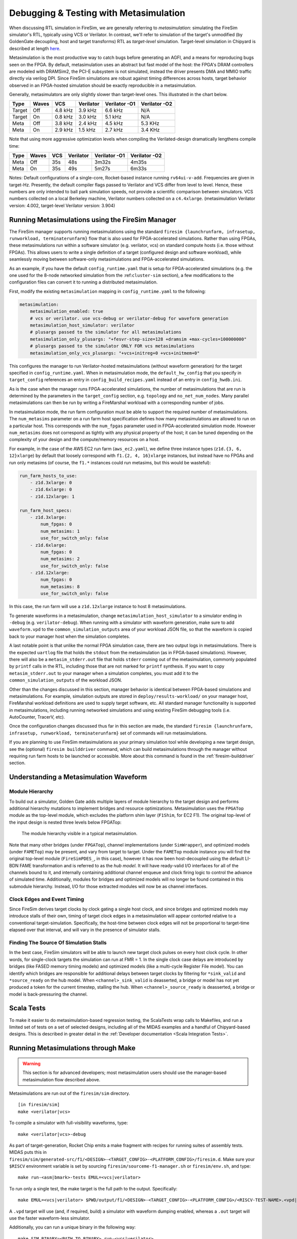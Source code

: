 .. _metasimulation:

Debugging & Testing with Metasimulation
=========================================

When discussing RTL simulation in FireSim, we are generally referring to
`metasimulation`: simulating the FireSim simulator's RTL, typically using VCS or
Verilator. In contrast, we'll refer to simulation of the target's unmodified (by GoldenGate decoupling, host and target transforms) RTL
as `target-level` simulation. Target-level simulation in Chipyard is described at length
`here <https://chipyard.readthedocs.io/en/latest/Simulation/Software-RTL-Simulation.html>`_.

Metasimulation is the most productive way to catch bugs
before generating an AGFI, and a means for reproducing bugs seen on the FPGA.
By default, metasimulation uses an abstract but fast model of the host: the
FPGA's DRAM controllers are modeled with DRAMSim2, the PCI-E subsystem is not
simulated, instead the driver presents DMA and MMIO traffic directly via
verilog DPI. Since FireSim simulations are robust against timing differences
across hosts, target behavior observed in an FPGA-hosted simulation should be
exactly reproducible in a metasimulation.

Generally, metasimulators are only slightly slower than target-level
ones. This illustrated in the chart below.

====== ===== =======  ========= ============= =============
Type   Waves VCS      Verilator Verilator -O1 Verilator -O2
====== ===== =======  ========= ============= =============
Target Off   4.8 kHz  3.9 kHz   6.6 kHz       N/A
Target On    0.8 kHz  3.0 kHz   5.1 kHz       N/A
Meta   Off   3.8 kHz  2.4 kHz   4.5 kHz       5.3 KHz
Meta   On    2.9 kHz  1.5 kHz   2.7 kHz       3.4 KHz
====== ===== =======  ========= ============= =============

Note that using more aggressive optimization levels when compiling the
Verilated-design dramatically lengthens compile time:

====== ===== =======  ========= ============= =============
Type   Waves VCS      Verilator Verilator -O1 Verilator -O2
====== ===== =======  ========= ============= =============
Meta   Off   35s      48s       3m32s         4m35s
Meta   On    35s      49s       5m27s         6m33s
====== ===== =======  ========= ============= =============

Notes: Default configurations of a single-core, Rocket-based instance running
``rv64ui-v-add``. Frequencies are given in target-Hz. Presently, the default
compiler flags passed to Verilator and VCS differ from level to level. Hence,
these numbers are only intended to ball park simulation speeds, not provide a
scientific comparison between simulators. VCS numbers collected on a local Berkeley machine,
Verilator numbers collected on a ``c4.4xlarge``. (metasimulation Verilator version: 4.002, target-level
Verilator version: 3.904)


Running Metasimulations using the FireSim Manager
----------------------------------------------------

The FireSim manager supports running metasimulations using the standard
``firesim {launchrunfarm, infrasetup, runworkload, terminaterunfarm}`` flow
that is also used for FPGA-accelerated simulations. Rather than using FPGAs,
these metasimulations run within a software simulator (e.g. verilator, vcs) on
standard compute hosts (i.e. those without FPGAs). This allows users to write
a single definition of a target (configured design and software workload),
while seamlessly moving between software-only metasimulations and
FPGA-accelerated simulations.

As an example, if you have the default ``config_runtime.yaml`` that is setup for
FPGA-accelerated simulations (e.g. the one used for the 8-node networked
simulation from the :ref:``cluster-sim`` section), a few modifications to the
configuration files can convert it to running a distributed metasimulation.

First, modify the existing ``metasimulation`` mapping in ``config_runtime.yaml`` to the following:

.. code-block:: yaml

    metasimulation:
        metasimulation_enabled: true
        # vcs or verilator. use vcs-debug or verilator-debug for waveform generation
        metasimulation_host_simulator: verilator
        # plusargs passed to the simulator for all metasimulations
        metasimulation_only_plusargs: "+fesvr-step-size=128 +dramsim +max-cycles=100000000"
        # plusargs passed to the simulator ONLY FOR vcs metasimulations
        metasimulation_only_vcs_plusargs: "+vcs+initreg+0 +vcs+initmem+0"


This configures the manager to run Verilator-hosted metasimulations (without waveform generation) for the target specified in ``config_runtime.yaml``.
When in metasimulation mode, the ``default_hw_config`` that you specify in ``target_config``
references an entry in ``config_build_recipes.yaml`` instead of an entry in ``config_hwdb.ini``.

As is the case when the manager runs FPGA-accelerated simulations, the number
of metasimulations that are run is determined by the parameters in the
``target_config`` section, e.g. ``topology`` and ``no_net_num_nodes``. Many
parallel metasimulations can then be run by writing a FireMarshal
workload with a corresponding number of jobs.

In metasimulation mode, the run farm configuration must be able to support the required number of metasimulations. The ``num_metasims`` parameter on a run farm host specification defines how many metasimulations are allowed to run on a particular host. This corresponds with the ``num_fpgas`` parameter used in FPGA-accelerated simulation mode. However ``num_metasims`` does not correspond as tightly with any physical property of the host; it can be tuned depending on the complexity of your design and the compute/memory resources on a host.

For example, in the case of the AWS EC2 run farm (``aws_ec2.yaml``), we define three
instance types (``z1d.{3, 6, 12}xlarge``) by default that loosely correspond with ``f1.{2, 4, 16}xlarge`` instances, but instead have no FPGAs and run only metasims (of course, the ``f1.*`` instances could run metasims, but this would be wasteful):

.. code-block:: yaml

    run_farm_hosts_to_use:
        - z1d.3xlarge: 0
        - z1d.6xlarge: 0
        - z1d.12xlarge: 1

    run_farm_host_specs:
        - z1d.3xlarge:
            num_fpgas: 0
            num_metasims: 1
            use_for_switch_only: false
        - z1d.6xlarge:
            num_fpgas: 0
            num_metasims: 2
            use_for_switch_only: false
        - z1d.12xlarge:
            num_fpgas: 0
            num_metasims: 8
            use_for_switch_only: false


In this case, the run farm will use a ``z1d.12xlarge`` instance to host
8 metasimulations.

To generate waveforms in a metasimulation, change
``metasimulation_host_simulator`` to a simulator ending in ``-debug`` (e.g.
``verilator-debug``).
When running with a simulator with waveform generation, make sure to add ``waveform.vpd`` to the ``common_simulation_outputs`` area of your workload JSON file,
so that the waveform is copied back to your manager host when the simulation
completes.

A last notable point is that unlike the normal FPGA simulation case, there are two output logs in metasimulations.
There is the expected ``uartlog`` file that holds the ``stdout`` from the metasimulation (as in FPGA-based simulations).
However, there will also be a ``metasim_stderr.out`` file that holds ``stderr`` coming out of the metasimulation, commonly populated by ``printf`` calls in the
RTL, including those that are not marked for ``printf`` synthesis.
If you want to copy ``metasim_stderr.out`` to your manager when a simulation completes, you must add it to the ``common_simulation_outputs`` of the workload JSON.

Other than the changes discussed in this section, manager behavior is identical between FPGA-based simulations and
metasimulations. For example, simulation outputs are stored in ``deploy/results-workload/`` on your manager host, FireMarshal workload definitions are used to supply target software, etc.
All standard manager functionality is supported in metasimulations, including running networked simulations and using existing FireSim debugging tools (i.e. AutoCounter, TracerV, etc).

Once the configuration changes discussed thus far in this section are made, the standard ``firesim {launchrunfarm, infrasetup, runworkload, terminaterunfarm}`` set of commands will run metasimulations.

If you are planning to use FireSim metasimulations as your primary simulation tool while developing a new target design, see the (optional) ``firesim builddriver`` command, which can build metasimulations through the manager without requiring run farm hosts to be launched or accessible. More about this command is found in the :ref:`firesim-builddriver` section.


Understanding a Metasimulation Waveform
----------------------------------------

Module Hierarchy
++++++++++++++++
To build out a simulator, Golden Gate adds multiple layers of module hierarchy
to the target design and performs additional hierarchy mutations to implement bridges and
resource optimizations. Metasimulation uses the ``FPGATop`` module as the
top-level module, which excludes the platform shim layer (``F1Shim``, for EC2 F1).
The original top-level of the input design is nested three levels below FPGATop:

.. figure:: /img/metasim-module-hierarchy.png

    The module hierarchy visible in a typical metasimulation.

Note that many other bridges (under ``FPGATop``), channel implementations
(under ``SimWrapper``), and optimized models (under ``FAMETop``) may be
present, and vary from target to target. Under the ``FAMETop`` module instance
you will find the original top-level module (``FireSimPDES_``, in this case),
however it has now been host-decoupled using the default LI-BDN FAME
transformation and is referred to as the `hub model`. It will have ready-valid
I/O interfaces for all of the channels bound to it, and internally containing
additional channel enqueue and clock firing logic to control the advance of
simulated time. Additionally, modules for bridges and optimized models will no
longer be found contained in this submodule hierarchy. Instead, I/O for those
extracted modules will now be as channel interfaces.


Clock Edges and Event Timing
++++++++++++++++++++++++++++
Since FireSim derives target clocks by clock gating a single host clock, and
since bridges and optimized models may introduce stalls of their own, timing of
target clock edges in a metasimulation will appear contorted relative to a
conventional target-simulation. Specifically, the host-time between clock edges
will not be proportional to target-time elapsed over that interval, and
will vary in the presence of simulator stalls.

Finding The Source Of Simulation Stalls
+++++++++++++++++++++++++++++++++++++++
In the best case, FireSim simulators will be able to launch new target clock
pulses on every host clock cycle. In other words, for single-clock targets the
simulation can run at FMR = 1. In the single clock case delays are introduced by
bridges (like FASED memory timing models) and optimized models (like a
multi-cycle Register File model). You can identify which bridges are responsible
for additional delays between target clocks by filtering for ``*sink_valid`` and
``*source_ready`` on the hub model.  When ``<channel>_sink_valid`` is
deasserted, a bridge or model has not yet produced a token for the current
timestep, stalling the hub. When ``<channel>_source_ready`` is deasserted, a
bridge or model is back-pressuring the channel.

Scala Tests
-----------

To make it easier to do metasimulation-based regression testing, the ScalaTests
wrap calls to Makefiles, and run a limited set of tests on a set of selected
designs, including all of the MIDAS examples and a handful of Chipyard-based
designs. This is described in greater detail
in the :ref:`Developer documentation <Scala Integration Tests>`.

Running Metasimulations through Make
------------------------------------

.. Warning:: This section is for advanced developers; most metasimulation users should use the manager-based metasimulation flow described above.

Metasimulations are run out of the ``firesim/sim`` directory.

::

    [in firesim/sim]
    make <verilator|vcs>

To compile a simulator with full-visibility waveforms, type:

::

    make <verilator|vcs>-debug

As part of target-generation, Rocket Chip emits a make fragment with recipes
for running suites of assembly tests. MIDAS puts this in
``firesim/sim/generated-src/f1/<DESIGN>-<TARGET_CONFIG>-<PLATFORM_CONFIG>/firesim.d``.
Make sure your ``$RISCV`` environment variable is set by sourcing
``firesim/sourceme-f1-manager.sh`` or ``firesim/env.sh``, and type:

::

    make run-<asm|bmark>-tests EMUL=<vcs|verilator>


To run only a single test, the make target is the full path to the output.
Specifically:

::

    make EMUL=<vcs|verilator> $PWD/output/f1/<DESIGN>-<TARGET_CONFIG>-<PLATFORM_CONFIG>/<RISCV-TEST-NAME>.<vpd|out>

A ``.vpd`` target will use (and, if required, build) a simulator with waveform dumping enabled,
whereas a ``.out`` target will use the faster waveform-less simulator.

Additionally, you can run a unique binary in the following way:

::

    make SIM_BINARY=<PATH_TO_BINARY> run-<vcs|verilator>
    make SIM_BINARY=<PATH_TO_BINARY> run-<vcs|verilator>-debug


Examples
++++++++

Run all RISCV-tools assembly and benchmark tests on a Verilated simulator.

::

    [in firesim/sim]
    make
    make -j run-asm-tests
    make -j run-bmark-tests

Run all RISCV-tools assembly and benchmark tests on a Verilated simulator with waveform dumping.

::

    make verilator-debug
    make -j run-asm-tests-debug
    make -j run-bmark-tests-debug

Run ``rv64ui-p-simple`` (a single assembly test) on a Verilated simulator.

::

    make
    make $(pwd)/output/f1/FireSim-FireSimRocketConfig-BaseF1Config/rv64ui-p-simple.out

Run ``rv64ui-p-simple`` (a single assembly test) on a VCS simulator with waveform dumping.

::

    make vcs-debug
    make EMUL=vcs $(pwd)/output/f1/FireSim-FireSimRocketConfig-BaseF1Config/rv64ui-p-simple.vpd


